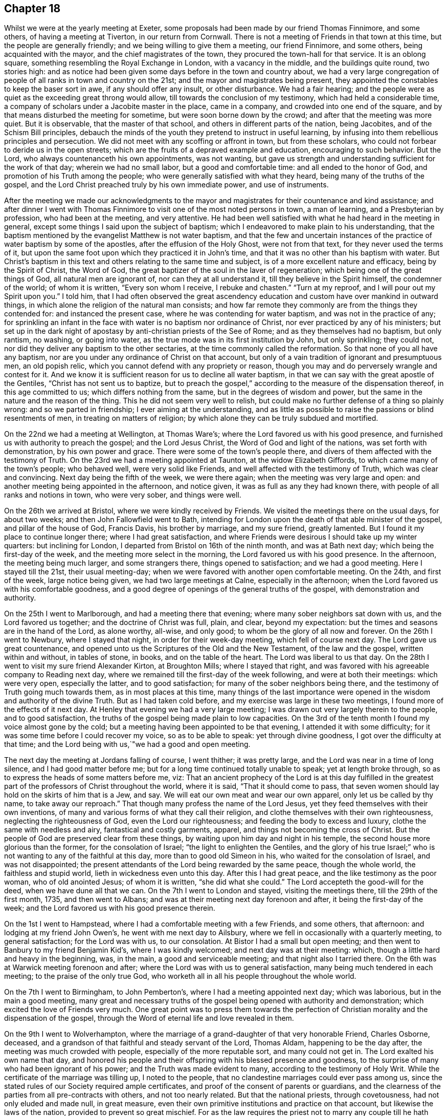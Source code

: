 == Chapter 18

Whilst we were at the yearly meeting at Exeter,
some proposals had been made by our friend Thomas Finnimore, and some others,
of having a meeting at Tiverton, in our return from Cornwall.
There is not a meeting of Friends in that town at this time,
but the people are generally friendly; and we being willing to give them a meeting,
our friend Finnimore, and some others, being acquainted with the mayor,
and the chief magistrates of the town, they procured the town-hall for that service.
It is an oblong square, something resembling the Royal Exchange in London,
with a vacancy in the middle, and the buildings quite round, two stories high:
and as notice had been given some days before in the town and country about,
we had a very large congregation of people of all ranks in town and country on the 21st;
and the mayor and magistrates being present,
they appointed the constables to keep the baser sort in awe,
if any should offer any insult, or other disturbance.
We had a fair hearing;
and the people were as quiet as the exceeding great throng would allow,
till towards the conclusion of my testimony, which had held a considerable time,
a company of scholars under a Jacobite master in the place, came in a company,
and crowded into one end of the square,
and by that means disturbed the meeting for sometime,
but were soon borne down by the crowd; and after that the meeting was more quiet.
But it is observable, that the master of that school,
and others in different parts of the nation, being Jacobites,
and of the Schism Bill principles,
debauch the minds of the youth they pretend to instruct in useful learning,
by infusing into them rebellious principles and persecution.
We did not meet with any scoffing or affront in town, but from these scholars,
who could not forbear to deride us in the open streets;
which are the fruits of a depraved example and education, encouraging to such behavior.
But the Lord, who always countenanceth his own appointments, was not wanting,
but gave us strength and understanding sufficient for the work of that day;
wherein we had no small labor, but a good and comfortable time:
and all ended to the honor of God, and promotion of his Truth among the people;
who were generally satisfied with what they heard,
being many of the truths of the gospel,
and the Lord Christ preached truly by his own immediate power, and use of instruments.

After the meeting we made our acknowledgments to the mayor and
magistrates for their countenance and kind assistance;
and after dinner I went with Thomas Finnimore to
visit one of the most noted persons in town,
a man of learning, and a Presbyterian by profession, who had been at the meeting,
and very attentive.
He had been well satisfied with what he had heard in the meeting in general,
except some things I said upon the subject of baptism;
which I endeavored to make plain to his understanding,
that the baptism mentioned by the evangelist Matthew is not water baptism,
and that the few and uncertain instances of the
practice of water baptism by some of the apostles,
after the effusion of the Holy Ghost, were not from that text,
for they never used the terms of it,
but upon the same foot upon which they practiced it in John`'s time,
and that it was no other than his baptism with water.
But Christ`'s baptism in this text and others relating to the same time and subject,
is of a more excellent nature and efficacy, being by the Spirit of Christ,
the Word of God, the great baptizer of the soul in the laver of regeneration;
which being one of the great things of God, all natural men are ignorant of,
nor can they at all understand it, till they believe in the Spirit himself,
the condemner of the world; of whom it is written, "`Every son whom I receive,
I rebuke and chasten.`"
"`Turn at my reproof, and I will pour out my Spirit upon you.`"
I told him,
that I had often observed the great ascendency education and
custom have over mankind in outward things,
in which alone the religion of the natural man consists;
and how far remote they commonly are from the things they contended for:
and instanced the present case, where he was contending for water baptism,
and was not in the practice of any;
for sprinkling an infant in the face with water is no baptism nor ordinance of Christ,
nor ever practiced by any of his ministers;
but set up in the dark night of apostasy by anti-christian priests of the See of Rome;
and as they themselves had no baptism, but only rantism, no washing, or going into water,
as the true mode was in its first institution by John, but only sprinkling;
they could not, nor did they deliver any baptism to the other sectaries,
at the time commonly called the reformation.
So that none of you all have any baptism,
nor are you under any ordinance of Christ on that account,
but only of a vain tradition of ignorant and presumptuous men, an old popish relic,
which you cannot defend with any propriety or reason,
though you may and do perversely wrangle and contest for it.
And we know it is sufficient reason for us to decline all water baptism,
in that we can say with the great apostle of the Gentiles,
"`Christ has not sent us to baptize,
but to preach the gospel,`" according to the measure of the dispensation thereof,
in this age committed to us; which differs nothing from the same,
but in the degrees of wisdom and power,
but the same in the nature and the reason of the thing.
This he did not seem very well to relish,
but could make no further defense of a thing so plainly wrong:
and so we parted in friendship; I ever aiming at the understanding,
and as little as possible to raise the passions or blind resentments of men,
in treating on matters of religion;
by which alone they can be truly subdued and mortified.

On the 22nd we had a meeting at Wellington, at Thomas Ware`'s;
where the Lord favored us with his good presence,
and furnished us with authority to preach the gospel; and the Lord Jesus Christ,
the Word of God and light of the nations, was set forth with demonstration,
by his own power and grace.
There were some of the town`'s people there,
and divers of them affected with the testimony of Truth.
On the 23rd we had a meeting appointed at Taunton, at the widow Elizabeth Giffords,
to which came many of the town`'s people; who behaved well, were very solid like Friends,
and well affected with the testimony of Truth, which was clear and convincing.
Next day being the fifth of the week, we were there again;
when the meeting was very large and open:
and another meeting being appointed in the afternoon, and notice given,
it was as full as any they had known there, with people of all ranks and notions in town,
who were very sober, and things were well.

On the 26th we arrived at Bristol, where we were kindly received by Friends.
We visited the meetings there on the usual days, for about two weeks;
and then John Fallowfield went to Bath,
intending for London upon the death of that able minister of the gospel,
and pillar of the house of God, Francis Davis, his brother by marriage,
and my sure friend, greatly lamented.
But I found it my place to continue longer there; where I had great satisfaction,
and where Friends were desirous I should take up my winter quarters:
but inclining for London, I departed from Bristol on 16th of the ninth month,
and was at Bath next day; which being the first-day of the week,
and the meeting more select in the morning, the Lord favored us with his good presence.
In the afternoon, the meeting being much larger, and some strangers there,
things opened to satisfaction; and we had a good meeting.
Here I stayed till the 21st, their usual meeting-day;
when we were favored with another open comfortable meeting.
On the 24th, and first of the week, large notice being given,
we had two large meetings at Calne, especially in the afternoon;
when the Lord favored us with his comfortable goodness,
and a good degree of openings of the general truths of the gospel,
with demonstration and authority.

On the 25th I went to Marlborough, and had a meeting there that evening;
where many sober neighbors sat down with us, and the Lord favored us together;
and the doctrine of Christ was full, plain, and clear, beyond my expectation:
but the times and seasons are in the hand of the Lord, as alone worthy, all-wise,
and only good; to whom be the glory of all now and forever.
On the 26th I went to Newbury, where I stayed that night,
in order for their week-day meeting, which fell of course next day.
The Lord gave us great countenance,
and opened unto us the Scriptures of the Old and the New Testament,
of the law and the gospel, written within and without, in tables of stone, in books,
and on the table of the heart.
The Lord was liberal to us that day.
On the 28th I went to visit my sure friend Alexander Kirton, at Broughton Mills;
where I stayed that right, and was favored with his agreeable company to Reading next day,
where we remained till the first-day of the week following,
and were at both their meetings: which were very open, especially the latter,
and to good satisfaction; for many of the sober neighbors being there,
and the testimony of Truth going much towards them, as in most places at this time,
many things of the last importance were opened
in the wisdom and authority of the divine Truth.
But as I had taken cold before, and my exercise was large in these two meetings,
I found more of the effects of it next day.
At Henley that evening we had a very large meeting;
I was drawn out very largely therein to the people, and to good satisfaction,
the truths of the gospel being made plain to low capacities.
On the 3rd of the tenth month I found my voice almost gone by the cold;
but a meeting having been appointed to be that evening,
I attended it with some difficulty; for it was some time before I could recover my voice,
so as to be able to speak: yet through divine goodness,
I got over the difficulty at that time;
and the Lord being with us,`"we had a good and open meeting.

The next day the meeting at Jordans falling of course, I went thither;
it was pretty large, and the Lord was near in a time of long silence,
and I had good matter before me; but for a long time continued totally unable to speak;
yet at length broke through, so as to express the heads of some matters before me, viz:
That an ancient prophecy of the Lord is at this day fulfilled in the
greatest part of the professors of Christ throughout the world,
where it is said, "`That it should come to pass,
that seven women should lay hold on the skirts of him that is a Jew, and say.
We will eat our own meat and wear our own apparel, only let us be called by thy name,
to take away our reproach.`"
That though many profess the name of the Lord Jesus,
yet they feed themselves with their own inventions,
of many and various forms of what they call their religion,
and clothe themselves with their own righteousness, neglecting the righteousness of God,
even the Lord our righteousness; and feeding the body to excess and luxury,
clothe the same with needless and airy, fantastical and costly garments, apparel,
and things not becoming the cross of Christ.
But the people of God are preserved clear from these things,
by waiting upon him day and night in his temple,
the second house more glorious than the former, for the consolation of Israel;
"`the light to enlighten the Gentiles,
and the glory of his true Israel;`" who is not
wanting to any of the faithful at this day,
more than to good old Simeon in his, who waited for the consolation of Israel,
and was not disappointed;
the present attendants of the Lord being rewarded by the same peace,
though the whole world, the faithless and stupid world,
lieth in wickedness even unto this day.
After this I had great peace, and the like testimony as the poor woman,
who of old anointed Jesus; of whom it is written, "`she did what she could.`"
The Lord accepteth the good-will for the deed, when we have dune all that we can.
On the 7th I went to London and stayed, visiting the meetings there,
till the 29th of the first month, 1735, and then went to Albans;
and was at their meeting next day forenoon and after, it being the first-day of the week;
and the Lord favored us with his good presence therein.

On the 1st I went to Hampstead, where I had a comfortable meeting with a few Friends,
and some others, that afternoon: and lodging at my friend John Owen`'s,
he went with me next day to Ailsbury,
where we fell in occasionally with a quarterly meeting, to general satisfaction;
for the Lord was with us, to our consolation.
At Bistor I had a small but open meeting;
and then went to Banbury to my friend Benjamin Kid`'s, where I was kindly welcomed;
and next day was at their meeting: which,
though a little hard and heavy in the beginning, was, in the main,
a good and serviceable meeting; and that night also I tarried there.
On the 6th was at Warwick meeting forenoon and after;
where the Lord was with us to general satisfaction,
many being much tendered in each meeting; to the praise of the only true God,
who worketh all in all his people throughout the whole world.

On the 7th I went to Birmingham, to John Pemberton`'s,
where I had a meeting appointed next day; which was laborious,
but in the main a good meeting,
many great and necessary truths of the gospel
being opened with authority and demonstration;
which excited the love of Friends very much.
One great point was to press them towards the perfection of
Christian morality and the dispensation of the gospel,
through the Word of eternal life and love revealed in them.

On the 9th I went to Wolverhampton,
where the marriage of a grand-daughter of that very honorable Friend, Charles Osborne,
deceased, and a grandson of that faithful and steady servant of the Lord, Thomas Aldam,
happening to be the day after, the meeting was much crowded with people,
especially of the more reputable sort, and many could not get in.
The Lord exalted his own name that day,
and honored his people and their offspring with his blessed presence and goodness,
to the surprise of many who had been ignorant of his power;
and the Truth was made evident to many, according to the testimony of Holy Writ.
While the certificate of the marriage was tilling up, I noted to the people,
that no clandestine marriages could ever pass among us,
since the stated rules of our Society required ample certificates,
and proof of the consent of parents or guardians,
and the clearness of the parties from all pre-contracts with others,
and not too nearly related.
But that the national priests, through covetousness, had not only eluded and made null,
in great measure, even their own primitive institutions and practice on that account,
but likewise the laws of the nation, provided to prevent so great mischief.
For as the law requires the priest not to marry any couple
till he hath taken all necessary precautions in the premises,
on pain of a fine of one hundred pounds,
yet where any wicked person can prevail with a young woman,
of ever so good a family or fortune, to marry him, her price, by law,
is only one hundred pounds, paid out of her own fortune by her deceiver,
who hath not a doit of his own, and a liberal fee and bond of indemnity to the priest;
and she is ruined, and her parents and friends grieved and disappointed without remedy.
The design of the priests is too often their own gain, honor,
and advancement over the people, by their own consent.
For, do not you observe the management of your priests, who say, in effect,
give me my fee, and I will make you a member of Christ, a child of God,
and an inheritor of the kingdom of heaven.
Many ages ago,
they cursed all who did not believe that the sin of Adam is imputed to little children,
and the priest, who himself is an actual sinner, must sprinkle it away.
Give me my fee, I will preach for your instruction in the Christian religion.
Give me my fee and I will marry you.
Give me my fee, and I will make a harangue at your funeral,
and according to the value of it you shall have praise.
And though the people were generally of the high party, the Truth being over them,
none made any reply; only some turned pale, perhaps with secret resentment,
others blushed, and some smiled: yet all continued quiet, and the meeting ended in peace,
to the praise of the God of peace and love, who is worthy over all now and forever.
Amen.

On the 11th I went towards the city of West-Chester, in order for the yearly meeting,
to be held there this year for four counties, viz: Cheshire, Lancashire,
Westmoreland and Cumberland, and the next day to Chester,
to my friend Peter Leadbeater`'s, where I was kindly received.
On the 13th, being the first of the week, we had two very open meetings there,
some of the inhabitants being with us; and the Lord favored us with his good presence,
and opened to us divers deep mysteries of his kingdom,
to general edification and satisfaction, and to his own glory; to whom alone it is due,
now and at all times forever.

On the 15th, about two in the afternoon,
began the select meeting of ministers and elders, which was not large,
but comfortable and edifying; and the next day about nine in the morning,
began the yearly meeting.
It was in the old tennis court, which hath been the usual place for many years;
where we had the company of many of the citizens, and a large open meeting.
In the afternoon there came a very great concourse of
people of all ranks in town and country;
and the good presence of the Lord was with us, and the divine power was over all;
the ministry being conducted in wisdom and strength,
the principles of Truth were opened to demonstration and general satisfaction.

On the 17th, in the morning,
was held a meeting for conference concerning the affairs of Truth,
how they prospered within the precincts of the meeting, and advice given where needful;
and then was held the quarterly meeting for that county.
At three in the afternoon began the public meeting for worship,
which was exceedingly large, consisting of some thousands;
for the Quarter Sessions of the peace happening at that same time,
all or most of the bench of justices came to the meeting, and many of the women,
under the distinction, among them, of ladies, and a very great crowd;
and the Lord was pleased to favor his people with his good presence,
and his ministers with wisdom and power, and to exalt his own glorious name over all;
that great multitude, during the service, being as still as a meeting of Friends.

In the close of this meeting several of the great ones asked if there would be any more,
and were answered, no; but that the place and seals would remain as they then were,
till after the next first-day, and that several of our ministers would slay the meeting:
which was held accordingly, and in the morning was large and open.
Joshua Toft, myself, and May Drummond, had the public concern upon us,
the rest having gone to other meetings in the country.
In the afternoon we had an exceeding great multitude,
rather more than at any time before; for being the first of the week,
and all free from business, they were at leisure; and beginning at three afternoon,
some came to our meeting after their own were over.
The Lord granted the desires of his people, affording us his blessed presence,
and exalting his own arm over all; so that among all that great multitude,
one could hardly see a light look.
The meeting ended well, to the honor of the Lord, the satisfaction of his people,
and of the auditory generally.

The young woman above named, May Drummond, is of a considerable family in North Britain,
convinced about four years ago at Edinburgh, at a yearly meeting,
at the time when her brother was lord provost; and she,
and about thirty of her acquaintances, being in the meeting,
I happened to speak some things among them which they took notice of,
and thought it was a contrived sermon in our way, so cunning, as they called it,
that they could find no fault in it; but were ready to conclude I was a Jesuit,
and that I had that sermon written in my pocket:
whereas I never prepared any thing to say in any meeting in all my life time hitherto,
but have ever depended upon the heart-preparing power and Word of the Lord,
and immediate work and openings of it in my own mind.
From that time this young woman came nearer and nearer to Friends,
and came sometimes to our meetings,
till she found strength to own the Truth in a public manner;
to the great surprise of her acquaintances,
who are generally of the greater and more polite sort of both sexes,
and to the grief and trouble of her relations, who are all against her,
save only a younger brother.
But, for Truth`'s sake, she hath left and withstood them all; and being of a ready wit,
and enlightened by the Truth, she is so furnished with understanding and fortitude,
that they have not been able to hurt her by all their subtleties and contrivances,
or frowns.
She being of late called into the ministry, it renewed their pain;
but as she is upon the right foundation, and well furnished for the work, for the time,
Friends regard her accordingly; and having good utterance and matter,
many people are taken with her.
Her character and circumstances drawing many to meetings where she conies,
I hope and pray to the Lord, she may stand firm in the divine Truth,
and be serviceable in his hand, without whom the best of all his servants can do nothing.

On the 23rd I went to Shrewsbury, where next day we had a very open meeting,
many of the people of account being there;
some of them remembering that great and glorious
yearly meeting there about seventeen years ago:
and the Lord was now also with us, to the exaltation of his own name and glory.
The meeting was solid, and the truths of the gospel were largely and clearly opened,
to the praise of the Lord, and comfort of his few people there;
who were filled with his good presence together.
On the 5th, in the evening, I had a meeting at Colebrookdale,
at the house of our friend Richard Ford, who looks after some iron works in that place:
it was very open, and some persons of account in those parts were there,
and all very sober and attentive.
On the 27th I was at the meeting at Bewdly, forenoon and after.
The first meeting was not large, but alarmed the people,
so that we had a very large and open meeting in the afternoon;
wherein many necessary doctrines of the gospel
were fully opened to the understandings of many,
the goodness of the Lord being with us, to his own praise,
who alone is worthy now and forever.

On the 28th I went to Worcester, and the day after being their meeting,
it was put off till three o`'clock in the afternoon, and notice given,
which occasioned the meeting to be considerably large.
The Lord favored us with his good presence,
and opened to us the Scriptures both of the Old and New Testament,
with brightness and authority, to general satisfaction, both to Friends and others;
for which we were thankful unto Him who hath all wisdom and power,
and without whom we can do nothing.
Yet this meeting was so hard to me for some time in silence,
and the people so very heavy, that it put me in mind of a saying of the apostle,
"`If the dead arise not,
why are we baptized for the dead`'.`'`" But so
soon as a little help from the Lord appeared,
all weakness, and all the power of death, vanished as darkness before the day;
and then in him I arose and prevailed: and so let it be with all his ministers,
in all places, from henceforth throughout all generations.
Amen.

On the 30th I went to Eveshain, and the day after fell in with their week-day meeting;
where the Lord favored us with his good presence,
and gave us a comfortable time together.
On the 2nd of the third month I had an appointed meeting at Chipping-Norton;
which was very open, the goodness of the Lord accompanying us therein,
and the light of his countenance making manifest things of the greatest importance.

On the 3rd I went to Oxford, and lodged with our friend Thomas Nichols; who hath,
for many years, borne a faithful testimony, in that old seat of the power of darkness,
and subtlety of the sensual and earthly wisdom of this world, against all the envy,
scoffs, flouts and jeers, and other immoralities of the scholars;
and against all the persecutions of the town; till, by patience in well-doing,
he hath so overcome them, that he is now treated with general respect.
On the first of the week, I was at their meeting forenoon and after;
where now remain only four or five Friends; but in the morning,
sitting together in the usual meeting-house,
the Lord renewed to us the happy experience of the fulfilling of his promise,
while in silence, "`That where two or three are gathered together in his name,
there he is in the midst of them:`" but after some time came in a company of students,
most of them full of levity, with vice and folly sitting on their brows.
They scoffed and mocked at the great truths of the gospel;
especially when some proper texts of holy Scripture were
mentioned concerning the divine light and Word of God,
as if they meant to repel the force of divine Truth by a flood of laughter.
I had patience under all their foolish opposition and ill manners;
and laboring in the virtue of Truth, so overcame them,
that they were generally quiet before I had done,
and some of them sensibly touched with the invisible power of Truth;
which the alteration of their countenances, from all the signs of levity and wildness,
to great solidity, did plainly demonstrate: and in the main it was a good meeting,
and ended well.
I never had any thing but good-will to these mismanaged and misguided young creatures;
whose great geniuses might, under a proper direction and conduct,
be improved to great services in this world, in useful arts,
and be preserved from the great depravity they learn there,
which sullies and overbalances all the good proposed by their education.
In the afternoon we sat so long silent, that we tired one set of them who came first;
but another sort coming, after the first were gone,
I had many things to say to them concerning their learning, manners, catechism, vows,
promises, creeds, and the martyrs from whom they pretend to derive their religion:
and then preached to them on the grace of God; by which, their teachers tell them,
in the latter end of their catechism,
they may be able to keep all the promises made for them,
at the time of what they call their baptism; but that none can make members of Christ,
children of God, and inheritors of the kingdom of heaven, but Christ himself,
who is the great baptizer of souls, and by one Spirit baptizeth all into one body,
"`the church, which is his body, the fulness of him who filleth all in all.`"
But if they were members of Christ, children of God,
and inheritors of the kingdom of heaven,
by what their priests had done to them in their infancy,
when altogether ignorant of good or evil, they are now in the state of fallen angels,
by their own confession;
for "`they have left undone those things which they ought to have done,
and done those things which they ought not to
have done,`" and are become miserable sinners,
"`full of wounds, bruises, and putrifying sores,
from the crown of the head to the sole of the foot;`" and certainly none, in this state,
can ever enter the kingdom of God.
I told them, I had heard that the two universities, Oxford and Cambridge,
are called the two eyes of the nation; it is therefore no wonder the inhabitants,
depending on them, are so ignorant:
for the blind have led the blind till they are all in the ditch.
Some of them were not easy under this, and much more of this kind,
intermixed with some of the most glorious truths of the gospel;
yet Truth being over them, they could not oppose otherwise than by laughter,
more forced than natural.
At these times I usually stood and looked upon them, and reproving them when over,
went on with what I had to say, till I had finished.
Being preserved clear over them,
I never had a better time among any of them in that place,
or came away with greater satisfaction;
and I observed that the sober people in the meeting were displeased with their behavior;
for they were like those of old, who neither would enter the kingdom themselves,
nor suffer others.
Yet in the conclusion they were for the most part solid,
hardly a light countenance among them;
so that they are rather carried away with the vanity and airs of youth, than envious,
and might make good and useful men, if rightly governed in time of youth,
and well exampled; their behavior declaring they are destitute of both.

On the 6th, being the third of the week, I fell in with the monthly meeting at Northend;
where the Lord favoured us with the consolation of his divine and living presence;
on the 7th with the week-day meeting at Henley,
and on the 8th I went to a meeting at Amersham;
where the goodness of the Lord accompanied us,
and the testimony of Truth was glorious and over all.

On the 9th I had a meeting at Chesham, which was not large, but very open and comfortable.
After the meeting, in the evening,
I had conversation with a considerable man in the world, inclinable to the Camissars,
or French prophets; by whom I perceived they expect such a dispensation from God,
as that all the gifts in the primitive times shall be restored, viz: working miracles,
prophecy, healing, raising the dead, etc.,
whereby their minds being carried off from the present dispensation,
they neglect that--in looking for greater things before
they are come to the lesser--as did the Jews;
who looking for the coming of the Messiah in another manner than he was promised,
that is, with outward and worldly power and pomp, despised him when he did come,
and so missed of salvation by him.
But I opened many things to him, and the Friends then present,
as at that time they were opened to me of the Lord; and we parted in friendship.

On the 11th I had a large open meeting at Jordans,
Friends being there from the meetings all round,
and the Lord favored us with his glorious presence, to our satisfaction.
On the 13th we had an appointed meeting at Uxbridge, at John Hull`'s;
which was not large of Friends, it being much declined from what it was heretofore;
but some of the neighbors and a great many troopers coming in,
many of the doctrines of the gospel were clearly, and with good authority opened:
so that the power in which they act, the spirit of this world was fully under,
and they behaved with sobriety and attention.
The next day I went to London, to my usual lodging;
where I was kindly received and entertained.

On the 23rd of the sixth month, I set out from London, accompanied by John Fallowfield;
and being the seventh of the week, we went that evening to Dunstable,
and lodged at our ancient friend John Chester`'s, where we were kindly entertained.
Next day we were favored of the Lord with a comfortable meeting in his good presence,
with Friends and some others there gathered,
and made by him instrumental to preach the gospel of his kingdom among them,
to our mutual and solid satisfaction.

On the 26th we had a large good meeting with Friends and others at Olney;
many of whom were much tendered and broken under the
testimony of Truth delivered among them that day.
On the 28th we fell in with their week-day meeting at Northampton.
They having had some notice of our coming, the meeting was pretty large;
and the Lord favored us with his life-giving presence, and opened matters suitable,
and with the power of an endless life, to the help and comfort of many;
and we were rewarded with divine peace.
On the 29th we had an evening meeting at Bugbrook,
at Joseph Adams`'. But most of the people having been laboring all day in their harvest,
and weary, the meeting was heavy at first; but the Lord had compassion on us,
and it ended well and living.

On the 30th we went forward to Rugby,
where the yearly meeting for worship and propagation of the
gospel was to be this year for the counties of Cornwall,
Devonshire, Somersetshire, Gloucestershire, Worcestershire, Herefordshire,
and Warwickshire.
There were few Friends near that town,
and the people in those parts generally ignorant of Truth, and we also unknown to them.
The meeting began on the 31st, being the first of the week,
and many Friends and ministers appearing from London, Norwich, Bristol,
and divers other parts of the nation,
and the country all about having large previous notice,
we had a meeting so large as rarely to be seen:
for the place prepared was so capacious as to hold many hundreds;
which was very full in the forepart of the day,
but the people came so generally in the afternoon,
that scarcely half of them could get in:
so that some of the ministers went into a large court behind an inn,
near the meeting-place, but not within hearing of those within;
and so had two meetings at the same time.
We had the company of those called the quality and gentry all about,
and several national priests among them:
and the Lord honored his own name ill the midst of them, from meeting to meeting,
and owned his ministers and people with his living presence.
To him be honor and dominion, as alone worthy, now and forever.

The meeting held twice a day till the evening of the third of the week,
being the 2nd of the seventh month; during which time the glorious truths of the gospel,
in the authority and demonstration of it,
were set forth by our ministry beyond contradiction;
and the lies and calumnies of priests, and their votaries and supporters,
detected and turned backward; and the Truth and Friends cleared.
The people behaving with much sobriety and serious attention,
I hope the understandings of many of them were opened, so as, in some degree,
to perceive we had been formerly misrepresented to them, and our principles hid,
but now opened and cleared.

We made a collection of money among Friends at the inns,
for such poor persons and families, not of us, as might be most necessitous in the town,
and in the end of the last meeting gave away among the people near a thousand books,
suitable to their condition, for their information and help;
all which were kindly received: and as love and unity abounded among Friends,
so we left the town and people in mutual love and good-will between them and us,
to the praise of the living Lord, who worketh in us the good-will and the deed,
to his own glory.

On the 3rd Friends generally dispersed,
and I went with Benjamin Kid and his wife to their country house at Plympton;
where I stayed with satisfaction till the 6th, and then went with them to Banbury.
The next day, being the first of the week, I was at their meetings,
both forenoon and after; which were both small, by reason of the rain.
The beginning of each was heavy; but both ended well, especially the afternoon,
which was very open in the latter part of it.
On the 8th I went to Charlbury,
and that evening had a very open meeting with Friends and others;
where the truths of the gospel were opened freely, with good authority;
and a solid comfortable time the Lord gave us together.

On the 12th I had a meeting appointed at Cirencester, which was an open good time,
some of the sober neighbors being with us therein; and the Lord favored us together.

On the 13th I went to Nailsworth, and the day after, being the first of the week,
was at their meeting.
In the forenoon it was not large, but open; and in the afternoon was very full,
both of Friends and others, and the Lord favored us with his good presence,
and with many divine truths relating to his holy kingdom in this world,
and that which is to come.
He glorified his own powerful name to his lasting praise.
I remained there till the 16th, and then went to Bath;
where I agreeably met with Samuel Bownas from Bridport,
Andrew Pitt and May Drummond from London.
She hath been public for about two years,
and her testimony relishes with people of all ranks, especially the greater sort;
by whom she is more followed and admired at present than anyone amongst us,
the notion of her being a lady of quality, which is yet a mistake of her degree,
raising a curiosity to hear her; which occasions crowds not always to her satisfaction.
But the children of this world will still gaze at the servants of God,
but neither believe nor practice what they preach,
though in the demonstration of the Spirit, and wisdom of the Truth.

We all stayed at Bath till the 18th; and then were at their week-day`'s meeting;
which was much crowded by all sorts, and many could not get in.
The concern fell first on Samuel Bownas, an able minister indeed,
whose ministry silenced and collected the minds of the auditory in good degree;
and after him May Drummond was likewise concerned in testimony,
and concluded the meeting in prayer: and several national priests being present,
all conformed on the occasion; and the meeting was, I believe, to general satisfaction.

Samuel Bownas retiring home to Bridport, Andrew Pitt, May Drummond and I,
stayed at Bath till the 21st; which being the first of the week,
we were again at the same meeting.
In the forenoon it was not very large, but open and comfortable;
but in the afternoon was much crowded with people of divers ranks and notions;
who generally were still, and many of them attentive to what they heard,
and some affected: and upon the whole, the Lord exalted his own name and Truth,
and gave us the reward of his own good presence.

Andrew Pitt and May Drummond went to Bristol in the beginning of this week;
and on the fourth-day I went to Bradford, to their week-day meeting: which was small,
no timely notice having been given, but open;
and the Lord gave us a comfortable time together, being mostly Friends.
On the 25th I was at Bath again, and had another open time among the people;
to whom the gospel was preached with clearness,
and they behaved with sobriety and attention.

On the 28th I was there again; and being the first of the week, the meetings were large,
especially in the afternoon, many persons of note, of both sexes, being present:
and the goodness of the Lord was with us; and a solid comfortable time it was to many.

On the 2nd of the eighth month, being the fifth of the week,
and Bristol quarterly meeting, particularly for the edification of the youth,
I was there again, and May Drummond likewise.
The meeting was large, and the things of the kingdom of God, by his divine Truth,
and the wisdom and authority of it, clearly declared; and I think,
from the behavior of the audience, to general satisfaction:
and the next day I was there again, and with good satisfaction;
for though the meeting was not so large as the former,
the power of divine Truth was glorious therein.

Here I remained visiting and attending the meetings, first-days, third-days,
and sixth-days, as usual, till the 4th of the ninth month,
with peace and satisfaction to myself, and Friends in general.
But one first day I exposed the pernicious doctrine of transubstantiation,
wherein the Papists say, "`That upon uttering the words of consecration by the priest,
viz: Hoc est Corpus meum, the wafer which is so consecrated,
is immediately changed into the very body of Christ, born of the Virgin Mary,
which suffered on the cross at Jerusalem; that this wafer,
being now the true God and Christ, is to be worshipped as such: and yet,
though the priest doth use the words of consecration,
if he does not intend to consecrate, which none can tell but himself,
there is no consecration or transubstantiation, but the wafer remains what it was;
and consequently the poor deceived people are led blindfold into idolatry,
and utter uncertainty, and to worship they know not what.`"

In this meeting there were people of divers notions,
who did not at all relish this doctrine; neither did some pretenders among ourselves.
For at this day we have among us some traditionists,
the children of such faithful Friends of Truth, who did,
in the early part of this dispensation of God we are under, not only believe,
but suffer for the same.
These children have, for a time, taken up,
and continued in the doctrines and examples they have heard and seen among us;
but when they have come up into the state of men and women,
being only in their natural state, and looking out to the world,
have been taken by the lust of the eyes, with the vain and sinful fashions,
customs and notions of the world, and become, some deists, some free thinkers,
others profane libertines, and others atheists;
denying all revealed religion as contained in the holy Scriptures,
and asserting there never was, is not, nor shall be,
any other guide given unto man by God but his own reason,
either in matters of duty towards God or man, religion or worship;
denying all sense or knowledge of any divine Spirit.
Thus renouncing Christ, they shake off his cross and despise it, with all its discipline;
and yet come to our meetings as if they were Friends.
But though some such there be among us,
to the great grief of those who know and follow the Truth,
yet they are but few in comparison of the numbers among other professors:
but wherever they appear, they are enemies to the Christian faith,
though peradventure they do not mean it, but may be fallen into a wrong way of thinking,
from a reasonable view of the errors and designs of priests and priestcraft;
which they think unreasonable,
and many of their schemes and injunctions
inconsistent with the attributes of the all-wise,
almighty, and all-good Creator of the world, to dictate to, or impose upon mankind.

In another meeting in the city of Bristol, on a sixth-day,
when there were present several hireling teachers, of divers notions,
though I did not know it, and many people of their several sorts, it became my concern,
from the Spirit of Truth, to stand up therein, with this prophecy of the apostle,
"`The days shall come wherein men shall not endure sound doctrine;
they shall heap to themselves teachers after their own hearts`' lusts,
having itching ears; they shall turn away their ears from the truth,
and give heed unto fables.`"
Having repeated the text of Scripture to this effect,
I proceeded to observe to the auditory,
"`That this prophecy is clearly fulfilled in this and other nations at this day;
all the several sects adopting to themselves certain notions, principles,
and systems of religion, or what they call so,
make choice of such teachers as will teach and propagate these notions, and no other,
and will pay such teachers.
These at the same time are rejecting and despising the free,
perfect and effectual teachings of the grace of God;
which have been publicly and freely preached, in this and some other nations,
now nearly a full century, and still are unto this day;
contrary to the kind and merciful invitation and expostulation of the Almighty,
where he saith, by his evangelical prophet Isaiah, '`Ho, every one that thirsteth,
come ye to the waters; and he that hath no money, come ye, buy and eat: yea come,
buy wine and milk without money and without price.
Wherefore do ye spend money for that which is not bread?
and your labor for that which satisfieth not?
Hearken diligently unto me, and eat ye that which is good,
and let your soul delight itself in fatness.
Incline your ear, and come unto me; hear and your soul shall live;
and I will make an everlasting covenant with you, even the sure mercies of David.
Behold, I have given him for a witness to the people,
a leader and commander to the people.`'
It is to him, the Lord Jesus Christ alone, that we have ever directed mankind,
that they may be taught by his grace and Holy Spirit in their own hearts,
and redeemed from all the hireling teachers in the world, of every notion,
form and design; and that freely, without any mercenary or low views to ourselves,
but in that love to the souls of all men,
in which the Son of God laid down his life for all mankind,
tasting death for every man.`"

Though I did not observe any uneasiness in the people, for they were a mixed multitude,
either in the first-day`'s meeting, or that on the sixth-day, yet some days after,
a man rich and high in the world, professing the Truth with us,
but a secret supporter of the priests, by paying their demands,
contrary to the testimony of Truth in his faithful people, gathered of God,
and called and chosen of him, to bear witness for him against the hirelings of the times,
and anti-christian priestcraft in every shape; this man uttered divers invectives,
and false accusations against me, concerning what I had said in those meetings, saying,
"`We (meaning himself, and such as he) are at peace with our neighbors of all religions:
we and they converse freely together,
and we do not meddle with mailers of religion among us;
but thou hast done a great deal of hurt in these meetings, by scolding at them,
and inveighing against their religion, with which we have no business.
I have heard some of them say,
thou deserved to be pelted for meddling with their religion,
which did not concern thee;`" with other matter of like import.

I replied, "`That neither himself, nor such other violent persons as he meant,
were proper judges of my concern on that account: for,
though he and they had a right to judge, so far as to receive or reject,
as to themselves, what I, or another, might utter in public concerning religion;
yet they had no judgment from what root, or commandment,
I uttered these matters in those meetings; nor did I regard him or them,
or any other adversaries to the Truth,
in whose wisdom and authority I uttered these things, with demonstration, clearness,
and authority, which I cannot now repeat;
with which all the living of God in those meetings, were well satisfied,
being sensible also from what power and root they came.
Therefore the language of these thy honest neighbors, demonstrates their guilt,
and the just application of those Scriptures, as well to the hireling mercenary teachers,
as to their hearers then present, and to thyself too,
as of the same spirit and work with them.
And I may tell thee, that it is my work and business,
as often as I have the same authority, in the life of the divine eternal Truth,
to expose all false teachers and hirelings, as also all hypocrites,
and covetous presumptuous worldlings among ourselves, who give their souls up,
in a manner insatiable, to the gains of this world, without any bounds,
and then intrude themselves into the affairs of the church of God among us.
Though professing the Truth, such have no right, or any calling thereto of God,
yet they take upon them to act according to the weight of their worldly gains,
and not of the balance of the sanctuary; in which they are lighter than vanity,
or the small dust that weighs nothing.
And such a one art thou; '`for a man`'s enemies shall be those of his own household.`'
And so it is at this day in our Christian Society;
tor as great enemies and stumbling blocks in the way of Truth,
as any are this day in the world, are covered with a profession of Truth,
and the Christian faith and religion.`"
With more to the same effect; which was not pleasing, yet being his due,
I did not think proper to defraud him of it.

On the 4th of the ninth month I went to Bath,
where I had several meetings to satisfaction; and on the 11th to Chippingham,
where I fell in with their monthly meeting,
and appointed another for worship the next evening;
where we had the company of a Presbyterian minister, and some of his hearers.

He was a moderate friendly man, and behaved well, as did the people in general;
and it was a good meeting.
On the 13th I went to Calne, where we had a large open meeting,
and the majesty and wisdom of Truth was over all, to general comfort and satisfaction.
On the 14th I went to Devizes, and had an evening meeting there; which was small,
there being few Friends remaining in that place: yet the Lord owned us,
and a few neighbors with his good presence.
On the 15th I went to Marlborough, and the day after being the first of the week,
was at their meetings both forenoon and after;
where the Lord gave us comfortable times together in him,
and many truths of the gospel were clearly opened among us by his divine wisdom.

On the 17th I went to Newbury,
and having appointed an evening meeting there from Marlborough on the 18th,
it happened to be their monthly meeting day; which being held in the forenoon,
the evening meeting was held likewise according to appointment;
and the next day being their week-day meeting, I attended them all:
and the Lord favored us in all of them with his goodness.

On the 20th I went to Reading, and the next day being the sixth of the week,
I was at their meeting; where several of the younger sort were tendered,
and generally comforted in the good presence of the Lord.
And stay, ing there till the 23rd,
I found liberty in my mind to go directly In London the next day, in the Reading coach;
where we arrived safely.

At London, and thereabout, I remained several months, visiting the meetings,
and making what assistance I could in the solicitations then on foot,
before both houses of Parliament, for further ease concerning tithes;
many of the national priests continuing cruel, through envy,
notwithstanding the good intention of the government,
in moderating the laws on that account.
For though a more easy way of recovery of what they call their due,
had been provided by some former Parliaments; yet the old laws being still in force,
many of the priests continued to take the most severe
and destructive ways they could against us.
The bill passed the House of Commons by a very great majority, but was thrown out,
or not committed in the House of Lords, by no great majority,
notwithstanding the interest and number of the bishops;
and the many warm speeches made in both houses for us,
and against the bishops and clergy, discovered that the temper of the nation,
at that time, did not favor them.

The meeting for Sufferings,
under whose care that affair was conducted by order of the yearly meeting,
requesting some of our ministering Friends to solicit some of the bishops in our favor,
for some of them were moderate men, it fell to my lot,
with my cousin John Bell of Grace-church street, John Fallowfield, and Zaccheus Routh,
to speak with the bishops of Salisbury, Chichester, Rochester, Gloucester,
Litchfield and Coventry, Chester, and London, on that and some other subjects;
and they behaved themselves decently enough as men,
and generally gave up all pretensions to divine right of tithes,
and insisted on the laws of the land only;
but would not consent to abridge any of the pretenses of the clergy that way.
Only the bishop of London, with a differing air of height from any of the rest, told us,
"`That as he looked upon himself as guardian of the rights of the clergy,
which he thought were unjustly attacked, he intended to oppose us as much as he could.`"
To which John Fallowfield answered, "`Thou speaks like a man;
for it is best to be plain in all things.`"
Though this bishop`'s terms were general, inclusive of all the clergy in England,
yet I understood them as restricted to his own diocese;
because there are two metropolitans, in their way, before him in this point,
Canterbury and York; each of whom had a better title to such a priority,
the former especially: but when he appeared so legally positive and vindictive,
all I said -to him was, "`That this case might be considered equitably and mercifully,
as well as legally, by any man under the notion of a Christian bishop.`"
Upon which he stept a little back, and looked seriously upon me,
the rest just passing off, but made no reply; and I also withdrew.

I continued at London till the yearly meeting; which was, in the main,
more peaceable than at some other times, there being but two appeals, as I remember;
one of which I thought uncommon and remarkable.
A certain person in Ireland, having been a preacher among Friends there,
and married our way, taking some offense by some ill usage, as he thought,
in an arbitration at London;
and letting in too deep resentments against some particulars,
and not meeting with such satisfaction, upon some complaints, as he thought was due,
by degrees he increased in his prejudices till they became general;
anti then he became an open and embittered enemy to the whole Society.
Falling in with the bishops in Ireland,
he became a strenuous opposer of our endeavors for an affirmation there,
as we had obtained in England; and sued some Friends in chancery for money,
where none was due, taking advantage of them,
because they could not put in their answers upon oath, and hindering,
as much as he could, their obtaining an affirmation instead of an oath,
in such courts and cases; and denying his wife, because married among Friends,
attempted to take another; with some other evil practices:
for which the monthly meeting he belonged to had denied him;
and he had appealed to the quarterly meeting, but had never appeared there,
nor any one for him, to prosecute his appeal.
But after some time he had come over to London, and unknown to any meeting,
had prevailed with some ignorant and disorderly persons
professing Truth to give him a certificate,
but not in any meeting; with which he went into Pennsylvania.
But Friends there being apprized of his doings, from Ireland,
he was not received among them.
After some time he returned to England;
and insinuating himself into the opinions of some members of
the monthly meeting of Devonshire-house in London,
they so far espoused him, and his cause,
as to find means to bring it before the yearly meeting there; which grieved many Friends.
However, as it came by way of appeal from the quarterly meeting at London,
the yearly meeting appointed a committee to hear it; who,
after inquiring into the true state of the case,
of the Friends from Ireland then in the meeting, made their report.
That it was not regularly before the meeting; for that this appellant had appealed,
in the same case, to a quarterly meeting in Ireland,
where the offenses arose about sixteen years ago, as I remember;
which was so far regular: but never prosecuting his appeal, as above noted,
there it remains.

But notwithstanding this report,
certain arbitrary persons of the monthly meeting of Devonshire-house,
and of the quarterly meeting of London, who had, out of all order and rule,
espoused this offender and his cause,
would have eluded it by subtleties and sophistical reasonings;
but the wisdom and power of the meeting silenced them,
and the report was received and agreed to.

Seeing the ill tendency and consequences of such appeals from other
nations and places in the world to the yearly meeting at London,
I took this occasion to observe to the meeting,
That this being a matter of immoral conduct only, in the appellant, and not of faith,
doctrine or principle,
it was sufficiently cognizable and determinable in and by the monthly meeting in Ireland,
where the matters of complaint arose, or by appeal to the quarterly meeting there,
or finally in their yearly, or half-yearly meeting, usually held at Dublin.
And that no appeal at all ought, in such cases,
to be admitted from that meeting at Dublin,
or from any yearly meeting of business in any other country or island, to London;
nor ought that meeting at London to receive any such, or enter into judgment thereon:
for, if they should, the consequences thereof might be very pernicious and oppressive.
Such appeals from Pennsylvania, Rhode Island, Barbados, or other remote places,
or even from Ireland or Scotland,
would be attended with great charges and trouble many ways, and loss of time,
to persons necessary to attend appeals from such places,
and likewise to the members of the yearly meeting at London;
which would be thereby rendered as a stage of contention by every unruly spirit who
could make a party and wrong interest in and among such as himself;
and would render London as a kind of head of the churches.
But the proceedings of Rome remain in too glaring
characters for any men of knowledge and of truth,
and friends to the rights and privileges of mankind,
to submit to or promote any such thing in this Society, now,
or in the succession of ages.
So this appeal was rejected as irregular, and not lying there.
